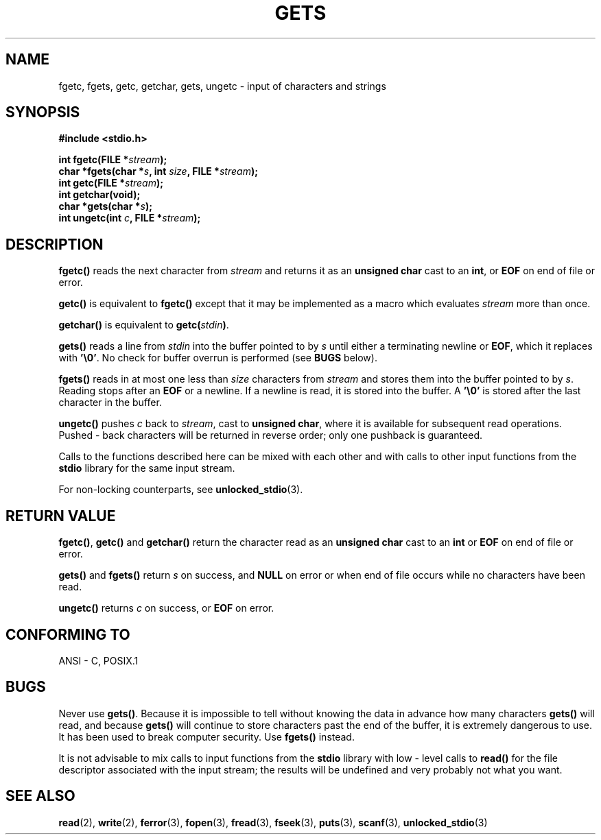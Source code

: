 .\" Copyright (c) 1993 by Thomas Koenig (ig25@rz.uni-karlsruhe.de)
.\"
.\" Permission is granted to make and distribute verbatim copies of this
.\" manual provided the copyright notice and this permission notice are
.\" preserved on all copies.
.\"
.\" Permission is granted to copy and distribute modified versions of this
.\" manual under the conditions for verbatim copying, provided that the
.\" entire resulting derived work is distributed under the terms of a
.\" permission notice identical to this one
.\" 
.\" Since the Linux kernel and libraries are constantly changing, this
.\" manual page may be incorrect or out-of-date.  The author(s) assume no
.\" responsibility for errors or omissions, or for damages resulting from
.\" the use of the information contained herein.  The author(s) may not
.\" have taken the same level of care in the production of this manual,
.\" which is licensed free of charge, as they might when working
.\" professionally.
.\" 
.\" Formatted or processed versions of this manual, if unaccompanied by
.\" the source, must acknowledge the copyright and authors of this work.
.\" License.
.\" Modified Wed Jul 28 11:12:07 1993 by Rik Faith (faith@cs.unc.edu)
.\" Modified Fri Sep  8 15:48:13 1995 by Andries Brouwer (aeb@cwi.nl)
.TH GETS 3  1993-04-04 "GNU" "Linux Programmer's Manual"
.SH NAME
fgetc, fgets, getc, getchar, gets, ungetc \- input of characters and strings
.SH SYNOPSIS
.nf
.B #include <stdio.h>
.sp
.BI "int fgetc(FILE *" stream );
.nl
.BI "char *fgets(char *" "s" ", int " "size" ", FILE *" "stream" );
.nl
.BI "int getc(FILE *" stream );
.nl
.BI "int getchar(void);"
.nl
.BI "char *gets(char *" "s" );
.nl
.BI "int ungetc(int " c ", FILE *" stream );
.SH DESCRIPTION
.B fgetc()
reads the next character from
.I stream 
and returns it as an
.B unsigned char
cast to an
.BR int ,
or
.B EOF
on end of file or error.
.PP
.B getc()
is equivalent to
.B fgetc()
except that it may be implemented as a macro which evaluates
.I stream
more than once.
.PP
.B getchar()
is equivalent to
.BI "getc(" stdin ) \fR.
.PP
.BR gets() " reads"
a line from
.I stdin
into the buffer pointed to by
.I s
until either a terminating newline or
.BR EOF ,
which it replaces with
.BR '\e0' .
No check for buffer overrun is performed (see
.B BUGS
below).
.PP
.B fgets()
reads in at most one less than
.I size
characters from
.I stream
and stores them into the buffer pointed to by
.IR s .
Reading stops after an
.B EOF
or a newline.  If a newline is read, it is stored into the buffer.  A  
.B '\e0'
is stored after the last character in the buffer.
.PP
.B ungetc()
pushes
.I c
back to
.IR stream ,
cast to
.BR "unsigned char" ,
where it is available for subsequent read operations.  Pushed - back characters
will be returned in reverse order; only one pushback is guaranteed.
.PP
Calls to the functions described here can be mixed with each other and with
calls to other input functions from the
.B stdio
library for the same input stream.
.PP
For non-locking counterparts, see
.BR unlocked_stdio (3).
.SH "RETURN VALUE"
.BR fgetc() , " getc() " and " getchar()"
return the character read as an
.B unsigned char
cast to an
.B int
or
.B EOF
on end of file or error.
.PP
.BR gets() " and " fgets()
return
.I s
on success, and
.B NULL
on error or when end of file occurs while no characters have been read.
.PP
.B ungetc()
returns 
.I c
on success, or
.B EOF
on error.
.SH "CONFORMING TO"
ANSI - C, POSIX.1
.SH BUGS
Never use
.BR gets() .
Because it is impossible to tell without knowing the data in advance how many
characters
.B gets()
will read, and because
.B gets()
will continue to store characters past the end of the buffer, it is extremely
dangerous to use.  It has been used to break computer security.  Use 
.B fgets()
instead.
.PP
It is not advisable to mix calls to input functions from the
.B stdio
library with low - level calls to
.B read() 
for the file descriptor associated with the input stream; the results
will be undefined and very probably not what you want.
.SH "SEE ALSO"
.BR read (2),
.BR write (2),
.BR ferror (3),
.BR fopen (3),
.BR fread (3),
.BR fseek (3),
.BR puts (3),
.BR scanf (3),
.BR unlocked_stdio (3)
